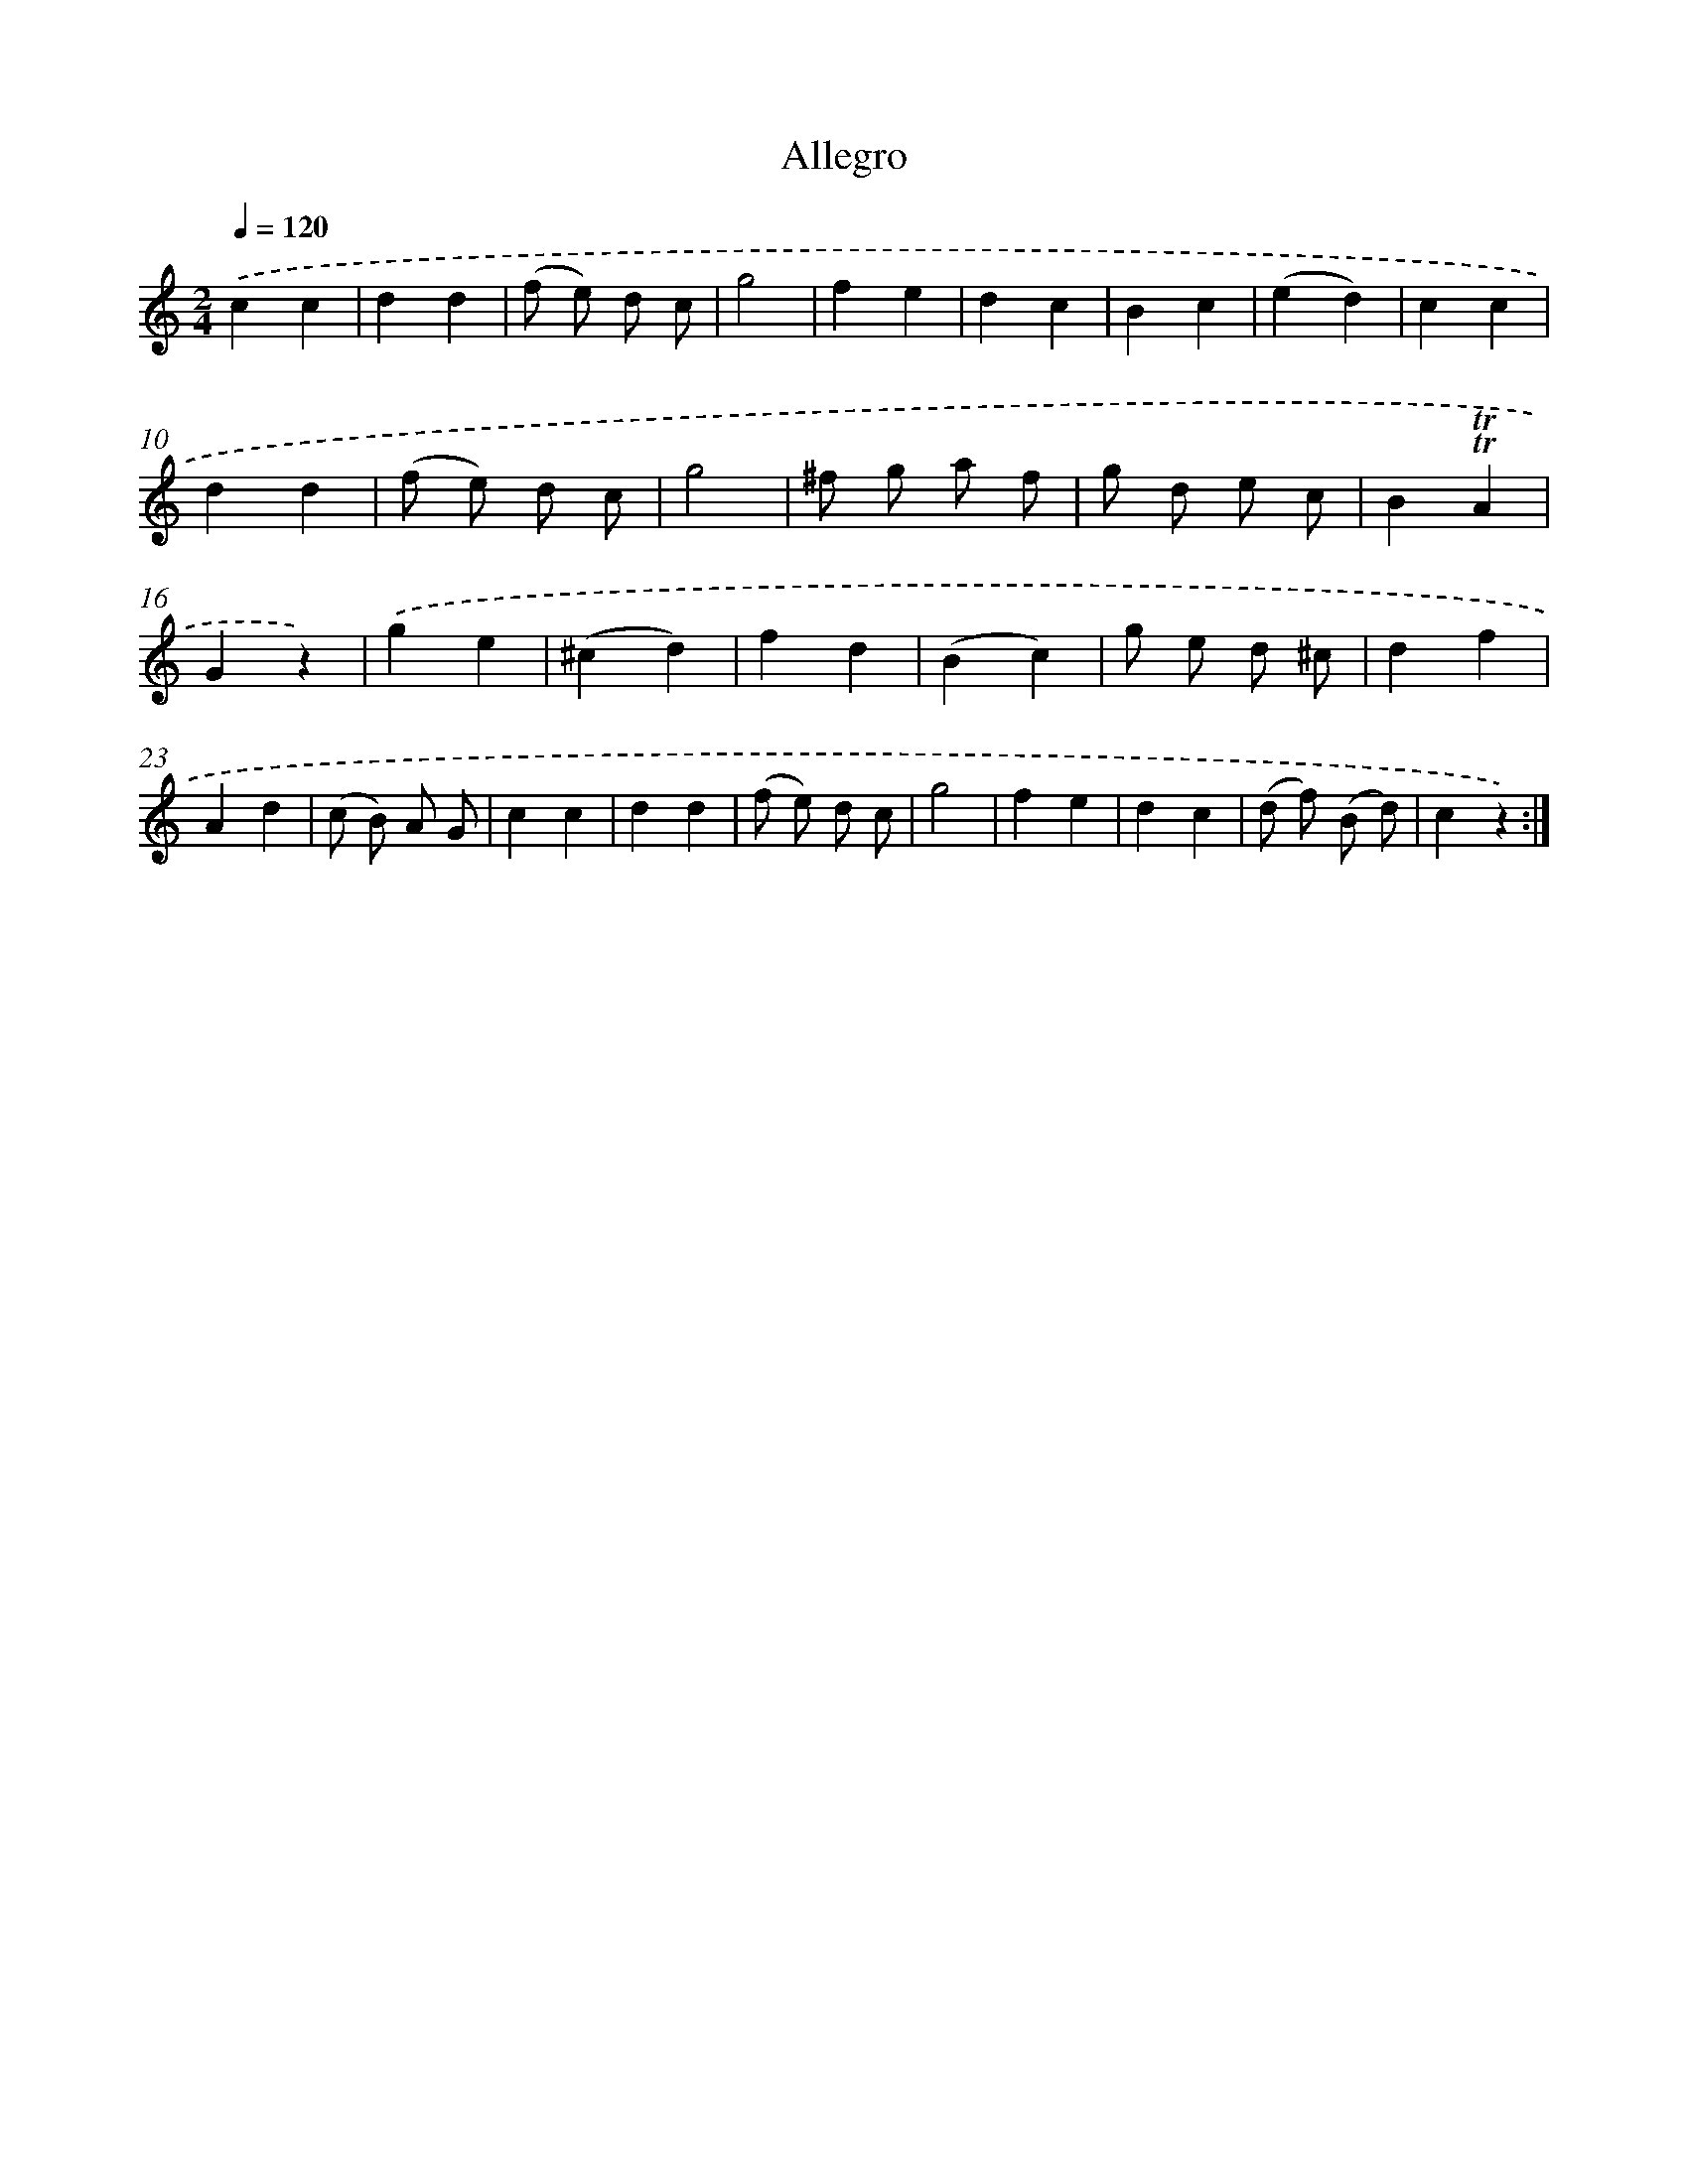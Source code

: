 X: 14850
T: Allegro
%%abc-version 2.0
%%abcx-abcm2ps-target-version 5.9.1 (29 Sep 2008)
%%abc-creator hum2abc beta
%%abcx-conversion-date 2018/11/01 14:37:48
%%humdrum-veritas 734991892
%%humdrum-veritas-data 181485737
%%continueall 1
%%barnumbers 0
L: 1/4
M: 2/4
Q: 1/4=120
K: C clef=treble
.('cc |
dd |
(f/ e/) d/ c/ |
g2 |
fe |
dc |
Bc |
(ed) |
cc |
dd |
(f/ e/) d/ c/ |
g2 |
^f/ g/ a/ f/ |
g/ d/ e/ c/ |
B!trill!!trill!A |
Gz) |
.('ge |
(^cd) |
fd |
(Bc) |
g/ e/ d/ ^c/ |
df |
Ad |
(c/ B/) A/ G/ |
cc |
dd |
(f/ e/) d/ c/ |
g2 |
fe |
dc |
(d/ f/) (B/ d/) |
cz) :|]

